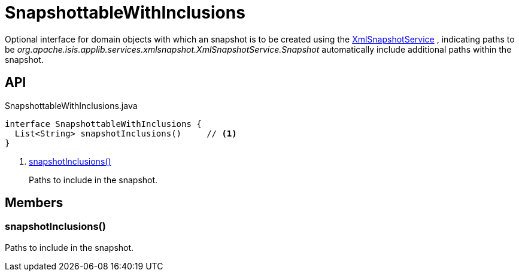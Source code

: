 = SnapshottableWithInclusions
:Notice: Licensed to the Apache Software Foundation (ASF) under one or more contributor license agreements. See the NOTICE file distributed with this work for additional information regarding copyright ownership. The ASF licenses this file to you under the Apache License, Version 2.0 (the "License"); you may not use this file except in compliance with the License. You may obtain a copy of the License at. http://www.apache.org/licenses/LICENSE-2.0 . Unless required by applicable law or agreed to in writing, software distributed under the License is distributed on an "AS IS" BASIS, WITHOUT WARRANTIES OR  CONDITIONS OF ANY KIND, either express or implied. See the License for the specific language governing permissions and limitations under the License.

Optional interface for domain objects with which an snapshot is to be created using the xref:refguide:applib:index/services/xmlsnapshot/XmlSnapshotService.adoc[XmlSnapshotService] , indicating paths to be _org.apache.isis.applib.services.xmlsnapshot.XmlSnapshotService.Snapshot_ automatically include additional paths within the snapshot.

== API

[source,java]
.SnapshottableWithInclusions.java
----
interface SnapshottableWithInclusions {
  List<String> snapshotInclusions()     // <.>
}
----

<.> xref:#snapshotInclusions_[snapshotInclusions()]
+
--
Paths to include in the snapshot.
--

== Members

[#snapshotInclusions_]
=== snapshotInclusions()

Paths to include in the snapshot.
